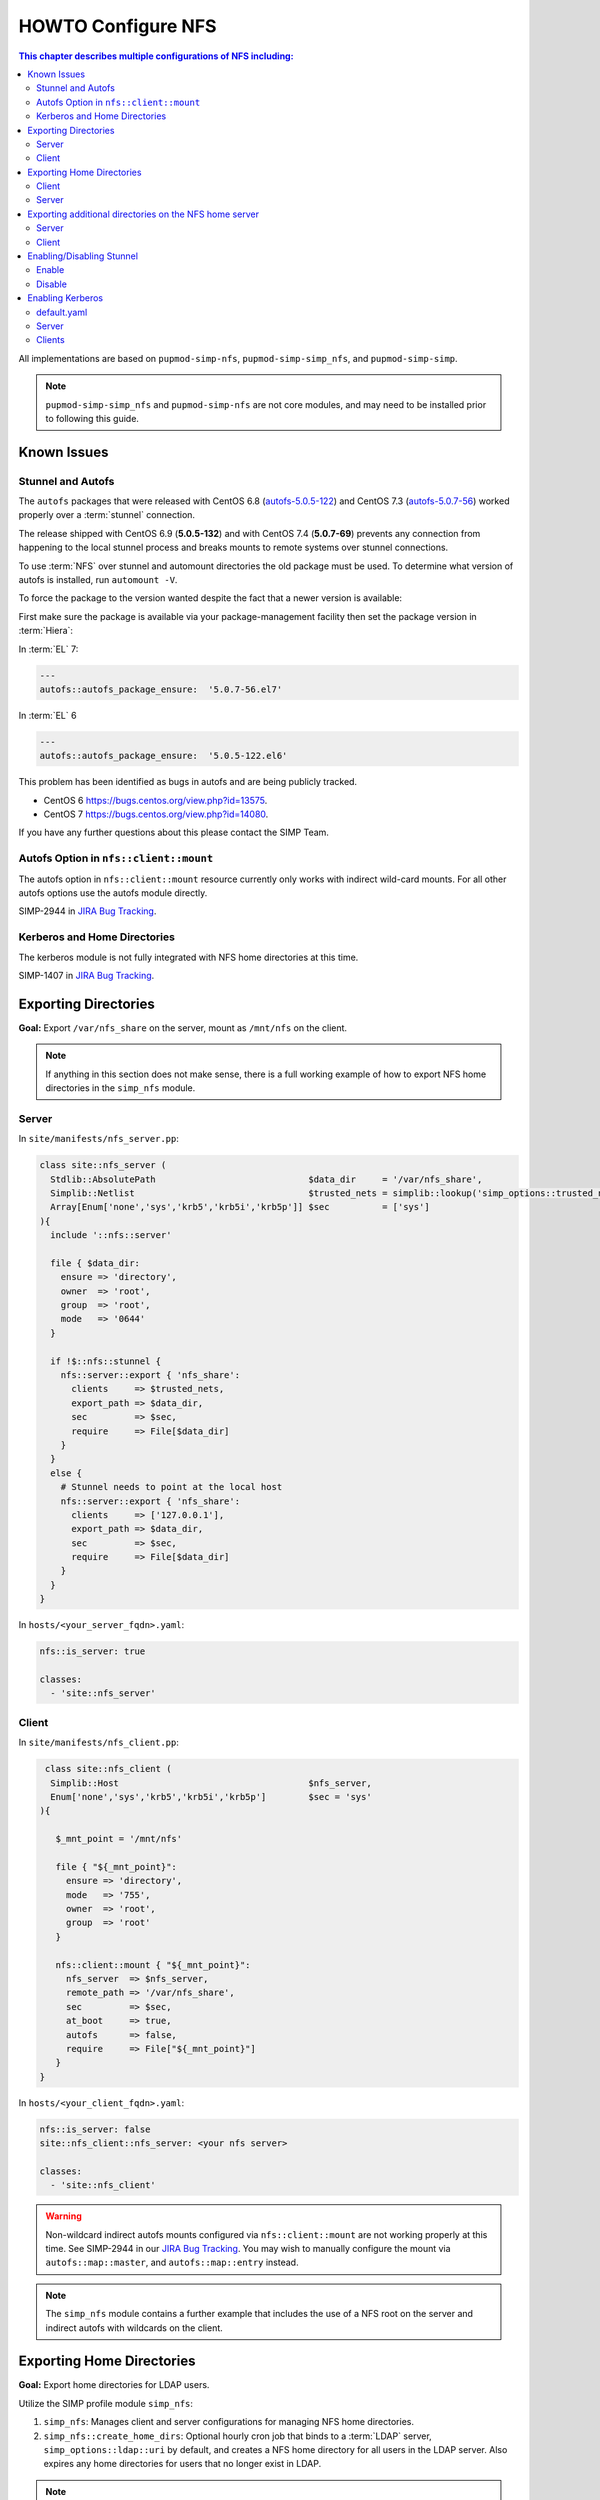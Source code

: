 HOWTO Configure NFS
===================

.. contents:: This chapter describes multiple configurations of NFS including:
   :local:

All implementations are based on ``pupmod-simp-nfs``, ``pupmod-simp-simp_nfs``,
and ``pupmod-simp-simp``.

.. NOTE::

   ``pupmod-simp-simp_nfs`` and ``pupmod-simp-nfs`` are not core modules, and
   may need to be installed prior to following this guide.

Known Issues
------------

Stunnel and Autofs
^^^^^^^^^^^^^^^^^^
The ``autofs`` packages that were released with CentOS 6.8 (`autofs-5.0.5-122`_)
and CentOS 7.3 (`autofs-5.0.7-56`_) worked properly over a :term:`stunnel`
connection.

The release shipped with CentOS 6.9 (**5.0.5-132**)  and with CentOS 7.4 (**5.0.7-69**)
prevents any connection from happening to the local stunnel process and breaks mounts to
remote systems over stunnel connections.

To use :term:`NFS` over stunnel and automount directories the old package must
be used.  To determine what version of autofs is installed, run ``automount -V``.

To force the package to the version wanted despite the fact that a newer
version is available:

First make sure the package is available via your package-management facility then
set the package version in :term:`Hiera`:

In :term:`EL` 7:

.. code-block:: puppet

   ---
   autofs::autofs_package_ensure:  '5.0.7-56.el7'

In :term:`EL` 6

.. code-block:: puppet

   ---
   autofs::autofs_package_ensure:  '5.0.5-122.el6'


This problem has been identified as bugs in autofs and are being publicly
tracked.

- CentOS 6  https://bugs.centos.org/view.php?id=13575.
- CentOS 7  https://bugs.centos.org/view.php?id=14080.

If you have any further questions about this please contact the SIMP Team.

Autofs Option in ``nfs::client::mount``
^^^^^^^^^^^^^^^^^^^^^^^^^^^^^^^^^^^^^^^

The autofs option in ``nfs::client::mount`` resource currently only works with 
indirect wild-card mounts.  For all other autofs options use the autofs module
directly.

SIMP-2944 in `JIRA Bug Tracking`_.

Kerberos and Home Directories
^^^^^^^^^^^^^^^^^^^^^^^^^^^^^

The kerberos module is not fully integrated with NFS home directories at this
time.

SIMP-1407 in `JIRA Bug Tracking`_.

Exporting Directories
---------------------

**Goal:** Export ``/var/nfs_share`` on the server, mount as ``/mnt/nfs`` on the
client.

.. NOTE::

   If anything in this section does not make sense, there is a full working
   example of how to export NFS home directories in the ``simp_nfs`` module.

Server
^^^^^^

In ``site/manifests/nfs_server.pp``:

.. code-block:: puppet

   class site::nfs_server (
     Stdlib::AbsolutePath                             $data_dir     = '/var/nfs_share',
     Simplib::Netlist                                 $trusted_nets = simplib::lookup('simp_options::trusted_nets', { 'default_value' => ['127.0.0.1'] }),
     Array[Enum['none','sys','krb5','krb5i','krb5p']] $sec          = ['sys']
   ){
     include '::nfs::server'

     file { $data_dir:
       ensure => 'directory',
       owner  => 'root',
       group  => 'root',
       mode   => '0644'
     }

     if !$::nfs::stunnel {
       nfs::server::export { 'nfs_share':
         clients     => $trusted_nets,
         export_path => $data_dir,
         sec         => $sec,
         require     => File[$data_dir]
       }
     }
     else {
       # Stunnel needs to point at the local host
       nfs::server::export { 'nfs_share':
         clients     => ['127.0.0.1'],
         export_path => $data_dir,
         sec         => $sec,
         require     => File[$data_dir]
       }
     }
   }

In ``hosts/<your_server_fqdn>.yaml``:

.. code-block:: puppet

   nfs::is_server: true

   classes:
     - 'site::nfs_server'

Client
^^^^^^


In ``site/manifests/nfs_client.pp``:

.. code-block:: puppet

   class site::nfs_client (
    Simplib::Host                                    $nfs_server,
    Enum['none','sys','krb5','krb5i','krb5p']        $sec = 'sys'
  ){

     $_mnt_point = '/mnt/nfs'

     file { "${_mnt_point}":
       ensure => 'directory',
       mode   => '755',
       owner  => 'root',
       group  => 'root'
     }

     nfs::client::mount { "${_mnt_point}":
       nfs_server  => $nfs_server,
       remote_path => '/var/nfs_share',
       sec         => $sec,
       at_boot     => true,
       autofs      => false,
       require     => File["${_mnt_point}"]
     }
  }

In ``hosts/<your_client_fqdn>.yaml``:

.. code-block:: yaml

   nfs::is_server: false
   site::nfs_client::nfs_server: <your nfs server>

   classes:
     - 'site::nfs_client'

.. WARNING::

   Non-wildcard indirect autofs mounts configured via ``nfs::client::mount``
   are not working properly at this time. See SIMP-2944 in our
   `JIRA Bug Tracking`_.  You may wish to manually configure the mount via
   ``autofs::map::master``, and ``autofs::map::entry`` instead.

.. NOTE::

   The ``simp_nfs`` module contains a further example that includes the use of
   a NFS root on the server and indirect autofs with wildcards on the client.

.. _Exporting Home Directories:

Exporting Home Directories
--------------------------

**Goal:** Export home directories for LDAP users.

Utilize the SIMP profile module ``simp_nfs``:

#. ``simp_nfs``: Manages client and server configurations for managing NFS home
   directories.
#. ``simp_nfs::create_home_dirs``: Optional hourly cron job that binds to a
   :term:`LDAP` server, ``simp_options::ldap::uri`` by default, and creates a
   NFS home directory for all users in the LDAP server. Also expires any home
   directories for users that no longer exist in LDAP.

.. NOTE::

   Any users logged onto a host at the time of module application will not have
   their home directories re-mounted until they log out and log back in.

.. NOTE::

   The simp_nfs module utilizes an NFS root mount which must be used to export
   any further directories from this server.
   See :ref:`Additional_Directories` for and example of how to do this.

Client
^^^^^^

The following block of code should be entered in the hiera yaml files of
all systems that need to mount home directories.  The default.yaml
file will affect all systems.

.. code-block:: yaml

   nfs::is_server: false
   simp_nfs::home_dir_server: <your nfs server>

   classes:
     - simp_nfs

Server
^^^^^^

.. code-block:: yaml

   nfs::is_server: true
   simp_nfs::export_home::create_home_dirs: true

   classes:
     - simp_nfs::export::home

.. _Additional_Directories:

Exporting additional directories on the NFS home server
-------------------------------------------------------

**Goal:** Export ``/var/nfs/share1`` located on the server
which is also sharing home directories set up by the simp_nfs
module.  Mount the share to ``/share`` on client systems.

The ``pupmod-simp-simp_nfs`` module utilizes a NFS root share.
Any directories shared out in addition to the home directories must
be mounted to the NFS root and shared from there.  To see how the NFS root
is created see the simp_nfs::export::home module.

The following example assumes you have set up the home server already
following the instructions in the previous section.

Server
^^^^^^

Create a manifest in the site module. In this example
the manifest is called nfs_server.pp.

.. code-block:: puppet

   class site::nfs_server (
   #  Make sure the data_dir is the same as in simp_nfs.
   Stdlib::Absolutepath                             $data_dir     = '/var',
   Simplib::Netlist                                 $trusted_nets = simplib::lookup('simp_options::trusted_nets', { 'default_value' => ['127.0.0.1'] }),
   Array[Enum['none','sys','krb5','krb5i','krb5p']] $sec = ['sys'],
   ) {

   #
   #  Exporting directories from the home directory server when
   #  using the simp_nfs module.
   #
     include '::nfs::server'

   # Create the directory where the data exists.
     file { '/var/nfs/share1':
       ensure => 'directory',
       mode   => '0755',
       owner  => 'root',
       group  => 'root'
     }

   # Create a mount point under the nfs root created in simp_nfs.
     file { "${data_dir}/nfs/exports/share1":
       ensure => 'directory',
       mode   => '0755',
       owner  => 'root',
       group  => 'root'
     }

   # Mount the share to the nfs_root created in simp_nfs.
     mount { "${data_dir}/nfs/exports/share1":
       ensure   => 'mounted',
       fstype   => 'none',
       device   => "/var/nfs/share1",
       remounts => true,
       options  => 'rw,bind',
       require  => [
         File["${data_dir}/nfs/exports/share1"],
         File['/var/nfs/share1']
       ]
     }

   # Export the directory
     if !$::nfs::stunnel {
       nfs::server::export { 'share1':
         clients     => nets2cidr($trusted_nets),
         export_path => "${data_dir}/nfs/exports/share1",
         rw          => true,
         sec         => $sec
       }
     } else {
         nfs::server::export { 'share1':
         clients     => ['127.0.0.1'],
         export_path => "${data_dir}/nfs/exports/share1",
         rw          => true,
         sec         => $sec,
         insecure    => true
       }
     }
   }

Include this manifest in the servers hiera file.

.. code-block:: yaml

   ---
   classes:
     - site::nfs_server
     - simp_nfs

   nfs::is_server: true

Client
^^^^^^

To mount this directory to the client create a manifest in the site
module that will create the mount point and mount the share. In this
example it is called nfs_client.pp.

.. code-block:: puppet

   class site::nfs_client (
     Simplib::Host                      $nfs_server,
     Enum['sys','krb5','krb5i','krb5p'] $sec           = 'sys',
   ){

     include nfs

     $mount_point = '/share'

     # Since it the nfs server uses a nfs_root, you onlt put the path
     # relative to the root.
     $remote_path = '/share1'


     if getvar('::nfs::client::is_server') {
       $_target = '127.0.0.1'
     }
     else {
       $_target = $nfs_server
     }

     file { "${mount_point}":
       ensure => 'directory',
       mode   => '0755',
       owner  => 'root',
     }

     nfs::client::mount { "${mount_point}":
       nfs_server         => $nfs_server,
       remote_path        => "${remote_path}",
       nfs_version        => 'nfs4',
       sec                => $sec,
       autofs             => false,
       at_boot            => true,
     }
   }

Then include this manifest in hiera for any system that should mount this
share.

.. code-block:: yaml

   ---
   classes:
     - site::nfs_client

   nfs::is_server: false
   site::nfs_client::nfs_server: server21.simp.test


Enabling/Disabling Stunnel
--------------------------

Stunnel is a means to encrypt your NFS data.

Enable
^^^^^^

If ``simp_options::stunnel`` is set to ``true``, you need only specify the
following, in the server's :term:`YAML` file:

.. NOTE::

   The following is set to prevent a cyclical connection of stunnel to itself,
   in the event the server is a client of itself.

.. code-block:: yaml

   nfs::client::stunnel::nfs_server: <your nfs server>

If ``simp_options::stunnel`` is set to ``false`` and you do not wish to globally
enable stunnel, you will also need to set the following, in default.yaml:

.. code-block:: yaml

   nfs::stunnel: true

Disable
^^^^^^^

If ``simp_options::stunnel`` is set to ``true``, but you do not want your NFS
traffic to go through stunnel, set the following, in default.yaml:

.. code-block:: yaml

   nfs::stunnel: false

If ``simp_options::stunnel`` is set to ``false`` then stunnel is already disabled.

Enabling Kerberos
-----------------

.. WARNING::

   This functionality is incomplete. It does not work with home directories.
   See ticket SIMP-1407 in our `JIRA Bug Tracking`_ .

In addition to the sharing code (not the stunnel code) above, add the following:

default.yaml
^^^^^^^^^^^^

.. code-block:: yaml

   classes:
     - 'krb5::keytab'

   nfs::secure_nfs: true
   simp_options::krb5: true

   krb5::kdc::auto_keytabs::global_services:
     - 'nfs'

Server
^^^^^^

.. code-block:: yaml

   classes:
     - 'krb5::kdc'

Clients
^^^^^^^

.. code-block:: yaml

   nfs::is_server: false

   classes:
     - 'simp_nfs'

.. _autofs-5.0.5-122: https://vault.centos.org/6.8/os/x86_64/Packages/autofs-5.0.5-122.el6.x86_64.rpm
.. _autofs-5.0.7-56: https://vault.centos.org/7.3.1611/os/x86_64/Packages/autofs-5.0.7-56.el7.x86_64.rpm
.. _JIRA Bug Tracking: https://simp-project.atlassian.net/
